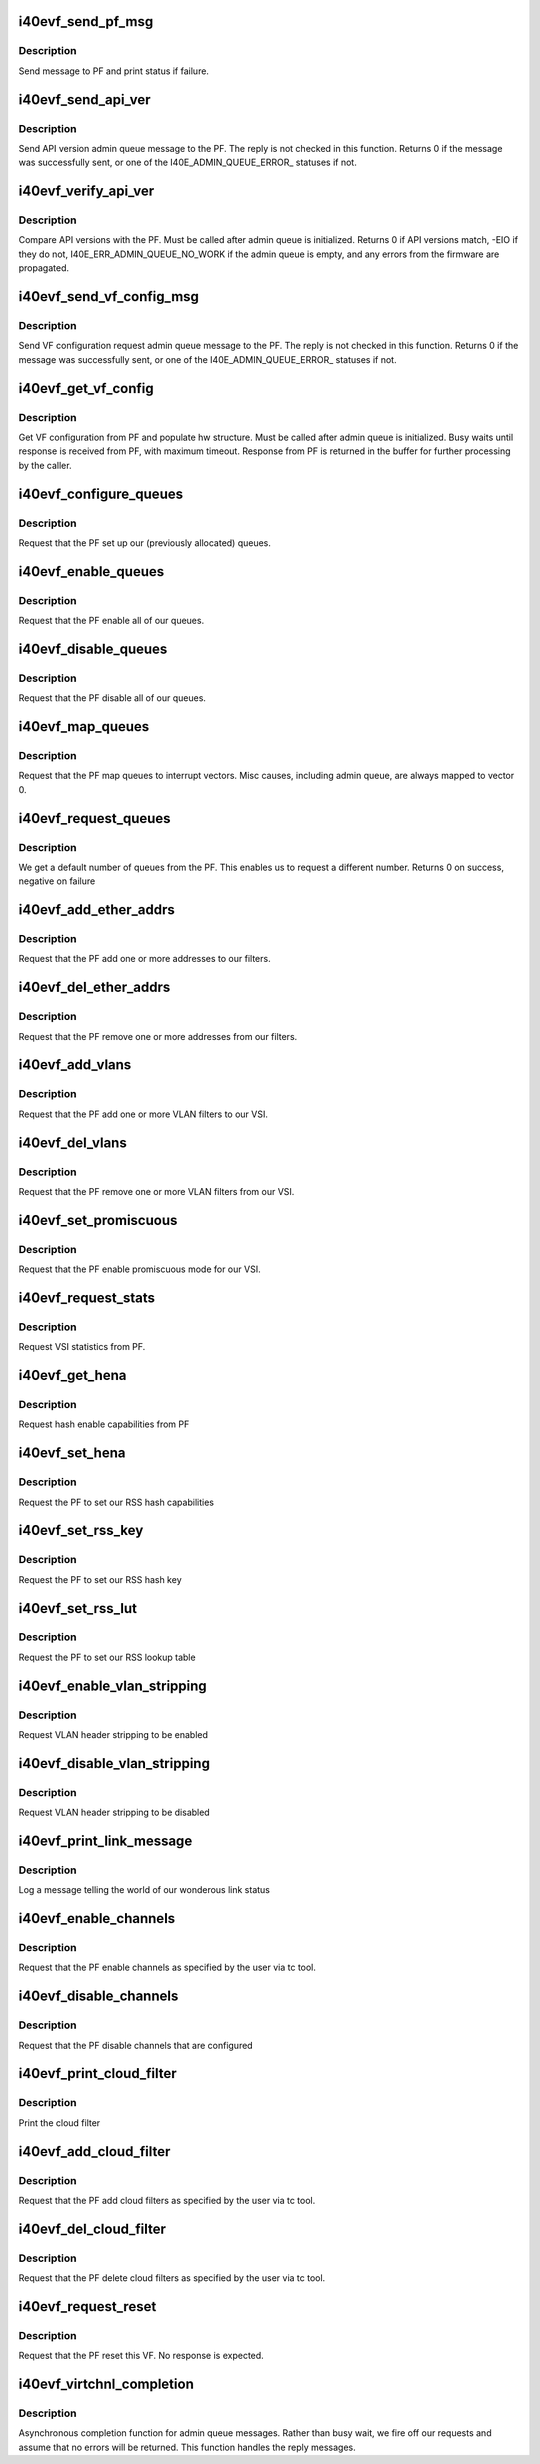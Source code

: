 .. -*- coding: utf-8; mode: rst -*-
.. src-file: drivers/net/ethernet/intel/i40evf/i40evf_virtchnl.c

.. _`i40evf_send_pf_msg`:

i40evf_send_pf_msg
==================

.. c:function:: int i40evf_send_pf_msg(struct i40evf_adapter *adapter, enum virtchnl_ops op, u8 *msg, u16 len)

    :param struct i40evf_adapter \*adapter:
        adapter structure

    :param enum virtchnl_ops op:
        virtual channel opcode

    :param u8 \*msg:
        pointer to message buffer

    :param u16 len:
        message length

.. _`i40evf_send_pf_msg.description`:

Description
-----------

Send message to PF and print status if failure.

.. _`i40evf_send_api_ver`:

i40evf_send_api_ver
===================

.. c:function:: int i40evf_send_api_ver(struct i40evf_adapter *adapter)

    :param struct i40evf_adapter \*adapter:
        adapter structure

.. _`i40evf_send_api_ver.description`:

Description
-----------

Send API version admin queue message to the PF. The reply is not checked
in this function. Returns 0 if the message was successfully
sent, or one of the I40E_ADMIN_QUEUE_ERROR\_ statuses if not.

.. _`i40evf_verify_api_ver`:

i40evf_verify_api_ver
=====================

.. c:function:: int i40evf_verify_api_ver(struct i40evf_adapter *adapter)

    :param struct i40evf_adapter \*adapter:
        adapter structure

.. _`i40evf_verify_api_ver.description`:

Description
-----------

Compare API versions with the PF. Must be called after admin queue is
initialized. Returns 0 if API versions match, -EIO if they do not,
I40E_ERR_ADMIN_QUEUE_NO_WORK if the admin queue is empty, and any errors
from the firmware are propagated.

.. _`i40evf_send_vf_config_msg`:

i40evf_send_vf_config_msg
=========================

.. c:function:: int i40evf_send_vf_config_msg(struct i40evf_adapter *adapter)

    :param struct i40evf_adapter \*adapter:
        adapter structure

.. _`i40evf_send_vf_config_msg.description`:

Description
-----------

Send VF configuration request admin queue message to the PF. The reply
is not checked in this function. Returns 0 if the message was
successfully sent, or one of the I40E_ADMIN_QUEUE_ERROR\_ statuses if not.

.. _`i40evf_get_vf_config`:

i40evf_get_vf_config
====================

.. c:function:: int i40evf_get_vf_config(struct i40evf_adapter *adapter)

    :param struct i40evf_adapter \*adapter:
        private adapter structure

.. _`i40evf_get_vf_config.description`:

Description
-----------

Get VF configuration from PF and populate hw structure. Must be called after
admin queue is initialized. Busy waits until response is received from PF,
with maximum timeout. Response from PF is returned in the buffer for further
processing by the caller.

.. _`i40evf_configure_queues`:

i40evf_configure_queues
=======================

.. c:function:: void i40evf_configure_queues(struct i40evf_adapter *adapter)

    :param struct i40evf_adapter \*adapter:
        adapter structure

.. _`i40evf_configure_queues.description`:

Description
-----------

Request that the PF set up our (previously allocated) queues.

.. _`i40evf_enable_queues`:

i40evf_enable_queues
====================

.. c:function:: void i40evf_enable_queues(struct i40evf_adapter *adapter)

    :param struct i40evf_adapter \*adapter:
        adapter structure

.. _`i40evf_enable_queues.description`:

Description
-----------

Request that the PF enable all of our queues.

.. _`i40evf_disable_queues`:

i40evf_disable_queues
=====================

.. c:function:: void i40evf_disable_queues(struct i40evf_adapter *adapter)

    :param struct i40evf_adapter \*adapter:
        adapter structure

.. _`i40evf_disable_queues.description`:

Description
-----------

Request that the PF disable all of our queues.

.. _`i40evf_map_queues`:

i40evf_map_queues
=================

.. c:function:: void i40evf_map_queues(struct i40evf_adapter *adapter)

    :param struct i40evf_adapter \*adapter:
        adapter structure

.. _`i40evf_map_queues.description`:

Description
-----------

Request that the PF map queues to interrupt vectors. Misc causes, including
admin queue, are always mapped to vector 0.

.. _`i40evf_request_queues`:

i40evf_request_queues
=====================

.. c:function:: int i40evf_request_queues(struct i40evf_adapter *adapter, int num)

    :param struct i40evf_adapter \*adapter:
        adapter structure

    :param int num:
        number of requested queues

.. _`i40evf_request_queues.description`:

Description
-----------

We get a default number of queues from the PF.  This enables us to request a
different number.  Returns 0 on success, negative on failure

.. _`i40evf_add_ether_addrs`:

i40evf_add_ether_addrs
======================

.. c:function:: void i40evf_add_ether_addrs(struct i40evf_adapter *adapter)

    :param struct i40evf_adapter \*adapter:
        adapter structure

.. _`i40evf_add_ether_addrs.description`:

Description
-----------

Request that the PF add one or more addresses to our filters.

.. _`i40evf_del_ether_addrs`:

i40evf_del_ether_addrs
======================

.. c:function:: void i40evf_del_ether_addrs(struct i40evf_adapter *adapter)

    :param struct i40evf_adapter \*adapter:
        adapter structure

.. _`i40evf_del_ether_addrs.description`:

Description
-----------

Request that the PF remove one or more addresses from our filters.

.. _`i40evf_add_vlans`:

i40evf_add_vlans
================

.. c:function:: void i40evf_add_vlans(struct i40evf_adapter *adapter)

    :param struct i40evf_adapter \*adapter:
        adapter structure

.. _`i40evf_add_vlans.description`:

Description
-----------

Request that the PF add one or more VLAN filters to our VSI.

.. _`i40evf_del_vlans`:

i40evf_del_vlans
================

.. c:function:: void i40evf_del_vlans(struct i40evf_adapter *adapter)

    :param struct i40evf_adapter \*adapter:
        adapter structure

.. _`i40evf_del_vlans.description`:

Description
-----------

Request that the PF remove one or more VLAN filters from our VSI.

.. _`i40evf_set_promiscuous`:

i40evf_set_promiscuous
======================

.. c:function:: void i40evf_set_promiscuous(struct i40evf_adapter *adapter, int flags)

    :param struct i40evf_adapter \*adapter:
        adapter structure

    :param int flags:
        bitmask to control unicast/multicast promiscuous.

.. _`i40evf_set_promiscuous.description`:

Description
-----------

Request that the PF enable promiscuous mode for our VSI.

.. _`i40evf_request_stats`:

i40evf_request_stats
====================

.. c:function:: void i40evf_request_stats(struct i40evf_adapter *adapter)

    :param struct i40evf_adapter \*adapter:
        adapter structure

.. _`i40evf_request_stats.description`:

Description
-----------

Request VSI statistics from PF.

.. _`i40evf_get_hena`:

i40evf_get_hena
===============

.. c:function:: void i40evf_get_hena(struct i40evf_adapter *adapter)

    :param struct i40evf_adapter \*adapter:
        adapter structure

.. _`i40evf_get_hena.description`:

Description
-----------

Request hash enable capabilities from PF

.. _`i40evf_set_hena`:

i40evf_set_hena
===============

.. c:function:: void i40evf_set_hena(struct i40evf_adapter *adapter)

    :param struct i40evf_adapter \*adapter:
        adapter structure

.. _`i40evf_set_hena.description`:

Description
-----------

Request the PF to set our RSS hash capabilities

.. _`i40evf_set_rss_key`:

i40evf_set_rss_key
==================

.. c:function:: void i40evf_set_rss_key(struct i40evf_adapter *adapter)

    :param struct i40evf_adapter \*adapter:
        adapter structure

.. _`i40evf_set_rss_key.description`:

Description
-----------

Request the PF to set our RSS hash key

.. _`i40evf_set_rss_lut`:

i40evf_set_rss_lut
==================

.. c:function:: void i40evf_set_rss_lut(struct i40evf_adapter *adapter)

    :param struct i40evf_adapter \*adapter:
        adapter structure

.. _`i40evf_set_rss_lut.description`:

Description
-----------

Request the PF to set our RSS lookup table

.. _`i40evf_enable_vlan_stripping`:

i40evf_enable_vlan_stripping
============================

.. c:function:: void i40evf_enable_vlan_stripping(struct i40evf_adapter *adapter)

    :param struct i40evf_adapter \*adapter:
        adapter structure

.. _`i40evf_enable_vlan_stripping.description`:

Description
-----------

Request VLAN header stripping to be enabled

.. _`i40evf_disable_vlan_stripping`:

i40evf_disable_vlan_stripping
=============================

.. c:function:: void i40evf_disable_vlan_stripping(struct i40evf_adapter *adapter)

    :param struct i40evf_adapter \*adapter:
        adapter structure

.. _`i40evf_disable_vlan_stripping.description`:

Description
-----------

Request VLAN header stripping to be disabled

.. _`i40evf_print_link_message`:

i40evf_print_link_message
=========================

.. c:function:: void i40evf_print_link_message(struct i40evf_adapter *adapter)

    print link up or down

    :param struct i40evf_adapter \*adapter:
        adapter structure

.. _`i40evf_print_link_message.description`:

Description
-----------

Log a message telling the world of our wonderous link status

.. _`i40evf_enable_channels`:

i40evf_enable_channels
======================

.. c:function:: void i40evf_enable_channels(struct i40evf_adapter *adapter)

    :param struct i40evf_adapter \*adapter:
        adapter structure

.. _`i40evf_enable_channels.description`:

Description
-----------

Request that the PF enable channels as specified by
the user via tc tool.

.. _`i40evf_disable_channels`:

i40evf_disable_channels
=======================

.. c:function:: void i40evf_disable_channels(struct i40evf_adapter *adapter)

    :param struct i40evf_adapter \*adapter:
        adapter structure

.. _`i40evf_disable_channels.description`:

Description
-----------

Request that the PF disable channels that are configured

.. _`i40evf_print_cloud_filter`:

i40evf_print_cloud_filter
=========================

.. c:function:: void i40evf_print_cloud_filter(struct i40evf_adapter *adapter, struct virtchnl_filter *f)

    :param struct i40evf_adapter \*adapter:
        adapter structure

    :param struct virtchnl_filter \*f:
        cloud filter to print

.. _`i40evf_print_cloud_filter.description`:

Description
-----------

Print the cloud filter

.. _`i40evf_add_cloud_filter`:

i40evf_add_cloud_filter
=======================

.. c:function:: void i40evf_add_cloud_filter(struct i40evf_adapter *adapter)

    :param struct i40evf_adapter \*adapter:
        adapter structure

.. _`i40evf_add_cloud_filter.description`:

Description
-----------

Request that the PF add cloud filters as specified
by the user via tc tool.

.. _`i40evf_del_cloud_filter`:

i40evf_del_cloud_filter
=======================

.. c:function:: void i40evf_del_cloud_filter(struct i40evf_adapter *adapter)

    :param struct i40evf_adapter \*adapter:
        adapter structure

.. _`i40evf_del_cloud_filter.description`:

Description
-----------

Request that the PF delete cloud filters as specified
by the user via tc tool.

.. _`i40evf_request_reset`:

i40evf_request_reset
====================

.. c:function:: void i40evf_request_reset(struct i40evf_adapter *adapter)

    :param struct i40evf_adapter \*adapter:
        adapter structure

.. _`i40evf_request_reset.description`:

Description
-----------

Request that the PF reset this VF. No response is expected.

.. _`i40evf_virtchnl_completion`:

i40evf_virtchnl_completion
==========================

.. c:function:: void i40evf_virtchnl_completion(struct i40evf_adapter *adapter, enum virtchnl_ops v_opcode, i40e_status v_retval, u8 *msg, u16 msglen)

    :param struct i40evf_adapter \*adapter:
        adapter structure

    :param enum virtchnl_ops v_opcode:
        opcode sent by PF

    :param i40e_status v_retval:
        retval sent by PF

    :param u8 \*msg:
        message sent by PF

    :param u16 msglen:
        message length

.. _`i40evf_virtchnl_completion.description`:

Description
-----------

Asynchronous completion function for admin queue messages. Rather than busy
wait, we fire off our requests and assume that no errors will be returned.
This function handles the reply messages.

.. This file was automatic generated / don't edit.

